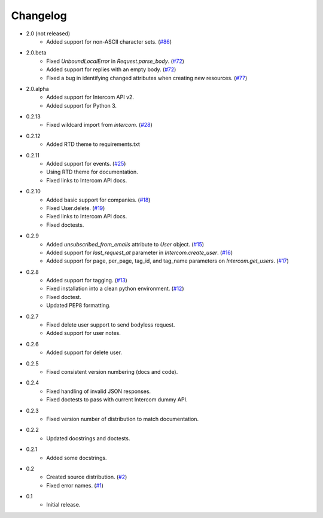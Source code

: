 Changelog
=========

* 2.0 (not released)
   * Added support for non-ASCII character sets. (`#86 <https://github.com/jkeyes/python-intercom/pull/86>`_)
* 2.0.beta
   * Fixed `UnboundLocalError` in `Request.parse_body`. (`#72 <https://github.com/jkeyes/python-intercom/issues/72>`_)
   * Added support for replies with an empty body. (`#72 <https://github.com/jkeyes/python-intercom/issues/72>`_)
   * Fixed a bug in identifying changed attributes when creating new resources. (`#77 <https://github.com/jkeyes/python-intercom/issues/77>`_)
* 2.0.alpha
   * Added support for Intercom API v2.
   * Added support for Python 3.
* 0.2.13
   * Fixed wildcard import from `intercom`. (`#28 <https://github.com/jkeyes/python-intercom/pull/28>`_)
* 0.2.12
   * Added RTD theme to requirements.txt
* 0.2.11
   * Added support for events. (`#25 <https://github.com/jkeyes/python-intercom/pull/25>`_)
   * Using RTD theme for documentation.
   * Fixed links to Intercom API docs.
* 0.2.10
   * Added basic support for companies. (`#18 <https://github.com/jkeyes/python-intercom/pull/18>`_)
   * Fixed User.delete. (`#19 <https://github.com/jkeyes/python-intercom/pull/19>`_)
   * Fixed links to Intercom API docs.
   * Fixed doctests.
* 0.2.9
   * Added `unsubscribed_from_emails` attribute to `User` object. (`#15 <https://github.com/jkeyes/python-intercom/pull/15>`_)
   * Added support for `last_request_at` parameter in `Intercom.create_user`. (`#16 <https://github.com/jkeyes/python-intercom/issues/16>`_)
   * Added support for page, per_page, tag_id, and tag_name parameters on `Intercom.get_users`. (`#17 <https://github.com/jkeyes/python-intercom/issues/17>`_)
* 0.2.8
   * Added support for tagging. (`#13 <https://github.com/jkeyes/python-intercom/issues/13>`_)
   * Fixed installation into a clean python environment. (`#12 <https://github.com/jkeyes/python-intercom/issues/12>`_)
   * Fixed doctest.
   * Updated PEP8 formatting.
* 0.2.7
   * Fixed delete user support to send bodyless request.
   * Added support for user notes.
* 0.2.6
   * Added support for delete user.
* 0.2.5
   * Fixed consistent version numbering (docs and code).
* 0.2.4
   * Fixed handling of invalid JSON responses.
   * Fixed doctests to pass with current Intercom dummy API.
* 0.2.3
   * Fixed version number of distribution to match documentation.
* 0.2.2
   * Updated docstrings and doctests.
* 0.2.1
   * Added some docstrings.
* 0.2
   * Created source distribution. (`#2 <https://github.com/jkeyes/python-intercom/issues/2>`_)
   * Fixed error names. (`#1 <https://github.com/jkeyes/python-intercom/issues/1>`_)
* 0.1
   * Initial release.
